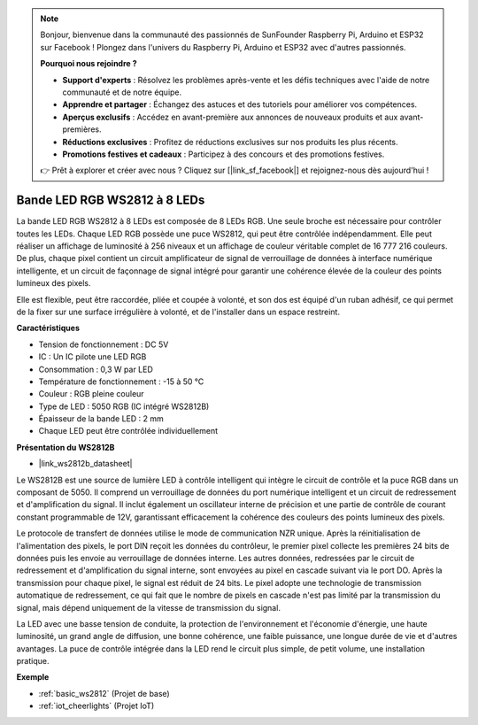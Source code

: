 .. note::

    Bonjour, bienvenue dans la communauté des passionnés de SunFounder Raspberry Pi, Arduino et ESP32 sur Facebook ! Plongez dans l'univers du Raspberry Pi, Arduino et ESP32 avec d'autres passionnés.

    **Pourquoi nous rejoindre ?**

    - **Support d'experts** : Résolvez les problèmes après-vente et les défis techniques avec l'aide de notre communauté et de notre équipe.
    - **Apprendre et partager** : Échangez des astuces et des tutoriels pour améliorer vos compétences.
    - **Aperçus exclusifs** : Accédez en avant-première aux annonces de nouveaux produits et aux avant-premières.
    - **Réductions exclusives** : Profitez de réductions exclusives sur nos produits les plus récents.
    - **Promotions festives et cadeaux** : Participez à des concours et des promotions festives.

    👉 Prêt à explorer et créer avec nous ? Cliquez sur [|link_sf_facebook|] et rejoignez-nous dès aujourd'hui !

.. _cpn_ws2812:

Bande LED RGB WS2812 à 8 LEDs
===================================

.. image:: img/ws2812b.png

La bande LED RGB WS2812 à 8 LEDs est composée de 8 LEDs RGB.
Une seule broche est nécessaire pour contrôler toutes les LEDs. Chaque LED RGB possède une puce WS2812, qui peut être contrôlée indépendamment.
Elle peut réaliser un affichage de luminosité à 256 niveaux et un affichage de couleur véritable complet de 16 777 216 couleurs.
De plus, chaque pixel contient un circuit amplificateur de signal de verrouillage de données à interface numérique intelligente, et un circuit de façonnage de signal intégré pour garantir une cohérence élevée de la couleur des points lumineux des pixels.

Elle est flexible, peut être raccordée, pliée et coupée à volonté, et son dos est équipé d'un ruban adhésif, ce qui permet de la fixer sur une surface irrégulière à volonté, et de l'installer dans un espace restreint.

**Caractéristiques**

* Tension de fonctionnement : DC 5V
* IC : Un IC pilote une LED RGB
* Consommation : 0,3 W par LED
* Température de fonctionnement : -15 à 50 °C
* Couleur : RGB pleine couleur
* Type de LED : 5050 RGB (IC intégré WS2812B)
* Épaisseur de la bande LED : 2 mm
* Chaque LED peut être contrôlée individuellement

**Présentation du WS2812B**

* |link_ws2812b_datasheet|

Le WS2812B est une source de lumière LED à contrôle intelligent qui intègre le circuit de contrôle et la puce RGB dans un composant de 5050. Il comprend un verrouillage de données du port numérique intelligent et un circuit de redressement et d'amplification du signal. Il inclut également un oscillateur interne de précision et une partie de contrôle de courant constant programmable de 12V, garantissant efficacement la cohérence des couleurs des points lumineux des pixels.

Le protocole de transfert de données utilise le mode de communication NZR unique. Après la réinitialisation de l'alimentation des pixels, le port DIN reçoit les données du contrôleur, le premier pixel collecte les premières 24 bits de données puis les envoie au verrouillage de données interne. Les autres données, redressées par le circuit de redressement et d'amplification du signal interne, sont envoyées au pixel en cascade suivant via le port DO. Après la transmission pour chaque pixel, le signal est réduit de 24 bits. Le pixel adopte une technologie de transmission automatique de redressement, ce qui fait que le nombre de pixels en cascade n'est pas limité par la transmission du signal, mais dépend uniquement de la vitesse de transmission du signal.

La LED avec une basse tension de conduite, la protection de l'environnement et l'économie d'énergie, une haute luminosité, un grand angle de diffusion, une bonne cohérence, une faible puissance, une longue durée de vie et d'autres avantages. La puce de contrôle intégrée dans la LED rend le circuit plus simple, de petit volume, une installation pratique.

.. Example
.. -------------------

.. :ref:`RGB LED Strip`



**Exemple**

* :ref:`basic_ws2812` (Projet de base)
* :ref:`iot_cheerlights` (Projet IoT)

